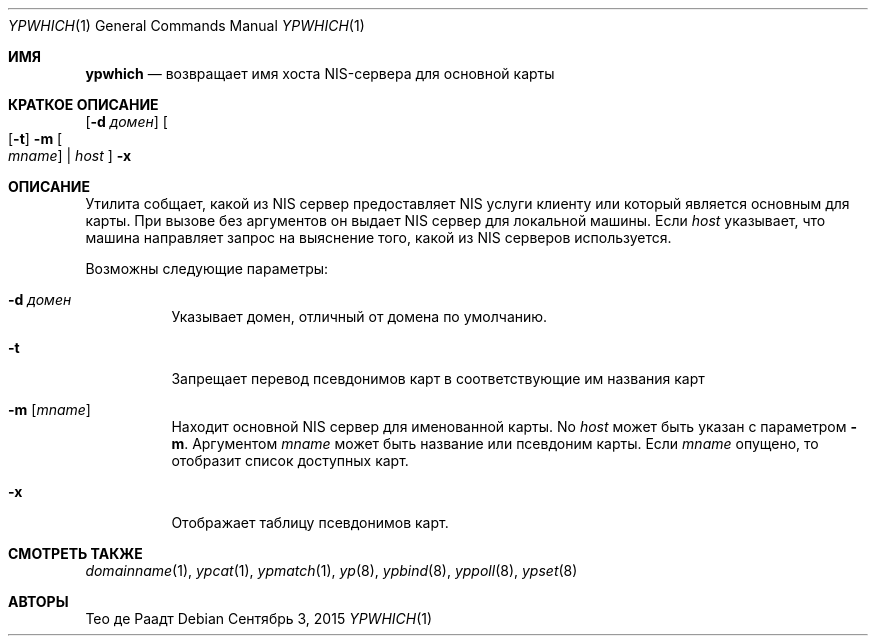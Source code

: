 .\"	$NetBSD: ypwhich.1,v 1.3 1996/05/13 02:43:46 thorpej Exp $
.\"
.\" Copyright (c) 1994 Christopher G. Demetriou
.\" All rights reserved.
.\"
.\" Redistribution and use in source and binary forms, with or without
.\" modification, are permitted provided that the following conditions
.\" are met:
.\" 1. Redistributions of source code must retain the above copyright
.\"    notice, this list of conditions and the following disclaimer.
.\" 2. Redistributions in binary form must reproduce the above copyright
.\"    notice, this list of conditions and the following disclaimer in the
.\"    documentation and/or other materials provided with the distribution.
.\" 3. All advertising materials mentioning features or use of this software
.\"    must display the following acknowledgement:
.\"      This product includes software developed by Christopher G. Demetriou.
.\" 3. The name of the author may not be used to endorse or promote products
.\"    derived from this software without specific prior written permission
.\"
.\" THIS SOFTWARE IS PROVIDED BY THE AUTHOR ``AS IS'' AND ANY EXPRESS OR
.\" IMPLIED WARRANTIES, INCLUDING, BUT NOT LIMITED TO, THE IMPLIED WARRANTIES
.\" OF MERCHANTABILITY AND FITNESS FOR A PARTICULAR PURPOSE ARE DISCLAIMED.
.\" IN NO EVENT SHALL THE AUTHOR BE LIABLE FOR ANY DIRECT, INDIRECT,
.\" INCIDENTAL, SPECIAL, EXEMPLARY, OR CONSEQUENTIAL DAMAGES (INCLUDING, BUT
.\" NOT LIMITED TO, PROCUREMENT OF SUBSTITUTE GOODS OR SERVICES; LOSS OF USE,
.\" DATA, OR PROFITS; OR BUSINESS INTERRUPTION) HOWEVER CAUSED AND ON ANY
.\" THEORY OF LIABILITY, WHETHER IN CONTRACT, STRICT LIABILITY, OR TORT
.\" (INCLUDING NEGLIGENCE OR OTHERWISE) ARISING IN ANY WAY OUT OF THE USE OF
.\" THIS SOFTWARE, EVEN IF ADVISED OF THE POSSIBILITY OF SUCH DAMAGE.
.\"
.Dd Сентябрь 3, 2015
.Dt YPWHICH 1
.Os
.Sh ИМЯ
.Nm ypwhich
.Nd возвращает имя хоста NIS-сервера для основной карты 
.Sh КРАТКОЕ ОПИСАНИЕ
.Nm
.Op Fl d Ar домен
.Oo
.Op Fl t
.Fl m Oo Ar mname Oc | Ar host
.Oc
.Nm
.Fl x
.Sh ОПИСАНИЕ
Утилита
.Nm
собщает, какой из
.Tn NIS
сервер предоставляет
.Tn NIS
услуги клиенту 
или который является основным для карты.
При вызове без аргументов он выдает
.Tn NIS
сервер для локальной машины.
Если
.Ar host
указывает, что машина направляет запрос на выяснение того,
какой из
.Tn NIS
серверов используется.
.Pp
Возможны следующие параметры:
.Bl -tag -width indent
.It Fl d Ar домен
Указывает домен, отличный от домена по умолчанию.
.It Fl t
Запрещает перевод псевдонимов карт 
в соответствующие им названия карт 
.It Fl m Op Ar mname
Находит основной
.Tn NIS
сервер для именованной карты.
No
.Ar host
может быть указан с параметром
.Fl m .
Аргументом
.Ar mname
может быть название или псевдоним карты.
Если
.Ar mname
опущено, то
.Nm
отобразит список доступных карт.
.It Fl x
Отображает таблицу псевдонимов карт.
.El
.Sh СМОТРЕТЬ ТАКЖЕ
.Xr domainname 1 ,
.Xr ypcat 1 ,
.Xr ypmatch 1 ,
.Xr yp 8 ,
.Xr ypbind 8 ,
.Xr yppoll 8 ,
.Xr ypset 8
.Sh АВТОРЫ
.An Тео де Раадт 
